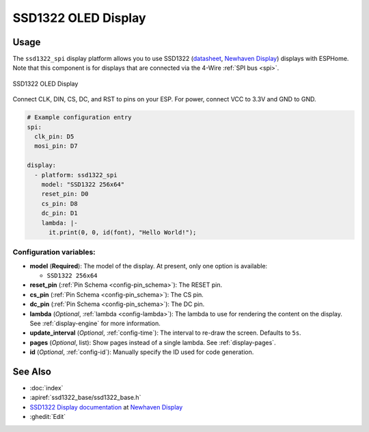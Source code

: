 SSD1322 OLED Display
====================

.. seo::
    :description: Instructions for setting up SSD1322 OLED display drivers.
    :image: ssd1322.jpg

.. _ssd1322-spi:

Usage
-----

The ``ssd1322_spi`` display platform allows you to use
SSD1322 (`datasheet <https://www.newhavendisplay.com/specs/NHD-3.12-25664UCW2.pdf>`__,
`Newhaven Display <https://www.newhavendisplay.com/nhd31225664ucw2-p-9583.html>`__)
displays with ESPHome. Note that this component is for displays that are connected via the 4-Wire :ref:`SPI bus <spi>`.

.. figure:: images/ssd1322-full.jpg
    :align: center
    :width: 75.0%

    SSD1322 OLED Display

Connect CLK, DIN, CS, DC, and RST to pins on your ESP. For power, connect
VCC to 3.3V and GND to GND.

.. code-block:: yaml

    # Example configuration entry
    spi:
      clk_pin: D5
      mosi_pin: D7

    display:
      - platform: ssd1322_spi
        model: "SSD1322 256x64"
        reset_pin: D0
        cs_pin: D8
        dc_pin: D1
        lambda: |-
          it.print(0, 0, id(font), "Hello World!");

Configuration variables:
************************

- **model** (**Required**): The model of the display. At present, only one option is available:

  - ``SSD1322 256x64``

- **reset_pin** (:ref:`Pin Schema <config-pin_schema>`): The RESET pin.
- **cs_pin** (:ref:`Pin Schema <config-pin_schema>`): The CS pin.
- **dc_pin** (:ref:`Pin Schema <config-pin_schema>`): The DC pin.
- **lambda** (*Optional*, :ref:`lambda <config-lambda>`): The lambda to use for rendering the content on the display.
  See :ref:`display-engine` for more information.
- **update_interval** (*Optional*, :ref:`config-time`): The interval to re-draw the screen. Defaults to ``5s``.
- **pages** (*Optional*, list): Show pages instead of a single lambda. See :ref:`display-pages`.
- **id** (*Optional*, :ref:`config-id`): Manually specify the ID used for code generation.

See Also
--------

- :doc:`index`
- :apiref:`ssd1322_base/ssd1322_base.h`
- `SSD1322 Display documentation <https://www.newhavendisplay.com/specs/NHD-3.12-25664UCW2.pdf>`__ at `Newhaven Display <https://www.newhavendisplay.com/nhd31225664ucw2-p-9583.html>`__
- :ghedit:`Edit`
